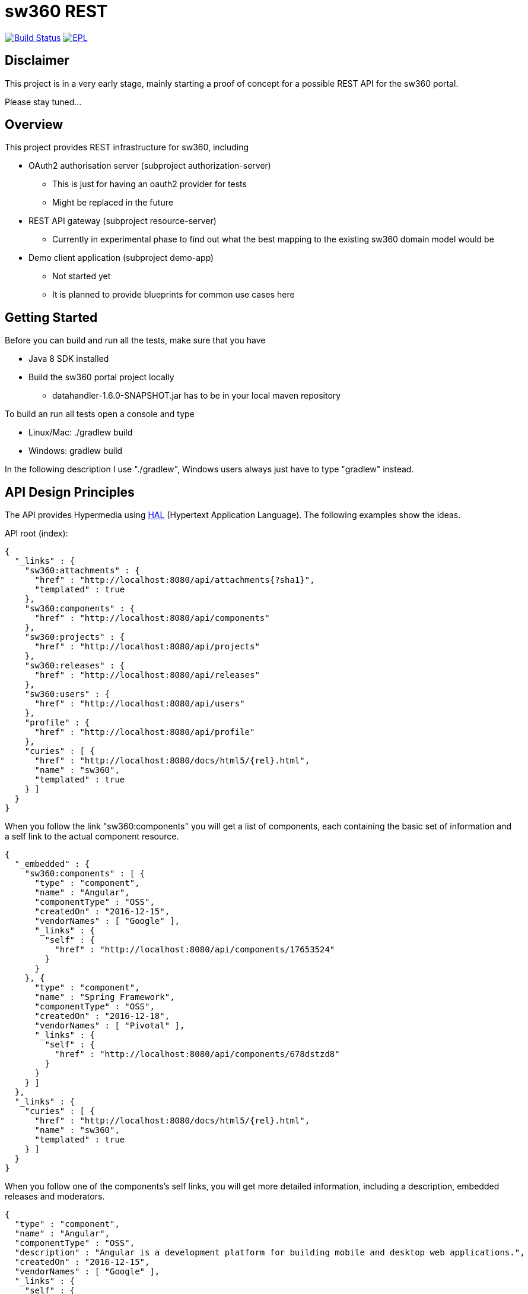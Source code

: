 = sw360 REST

image:https://travis-ci.org/sw360/sw360rest.svg?branch=master["Build Status", link="https://travis-ci.org/sw360/sw360rest"]
image:http://img.shields.io/badge/license-EPL-blue.svg["EPL", link="http://www.eclipse.org/legal/epl-v10.html"]

== Disclaimer

This project is in a very early stage, mainly starting a proof of concept for a possible REST API for the sw360 portal.

Please stay tuned...

== Overview

This project provides REST infrastructure for sw360, including

* OAuth2 authorisation server (subproject authorization-server)
** This is just for having an oauth2 provider for tests
** Might be replaced in the future
* REST API gateway (subproject resource-server)
** Currently in experimental phase to find out what the best mapping to the existing sw360 domain model would be
* Demo client application (subproject demo-app)
** Not started yet
** It is planned to provide blueprints for common use cases here

== Getting Started

Before you can build and run all the tests, make sure that you have

* Java 8 SDK installed
* Build the sw360 portal project locally
** datahandler-1.6.0-SNAPSHOT.jar has to be in your local maven repository

To build an run all tests open a console and type

* Linux/Mac: ./gradlew build
* Windows: gradlew build

In the following description I use "./gradlew", Windows users always just have to type "gradlew" instead.

== API Design Principles

The API provides Hypermedia using http://stateless.co/hal_specification.html[HAL] (Hypertext Application Language).
The following examples show the ideas.

API root (index):
[source, json]
{
  "_links" : {
    "sw360:attachments" : {
      "href" : "http://localhost:8080/api/attachments{?sha1}",
      "templated" : true
    },
    "sw360:components" : {
      "href" : "http://localhost:8080/api/components"
    },
    "sw360:projects" : {
      "href" : "http://localhost:8080/api/projects"
    },
    "sw360:releases" : {
      "href" : "http://localhost:8080/api/releases"
    },
    "sw360:users" : {
      "href" : "http://localhost:8080/api/users"
    },
    "profile" : {
      "href" : "http://localhost:8080/api/profile"
    },
    "curies" : [ {
      "href" : "http://localhost:8080/docs/html5/{rel}.html",
      "name" : "sw360",
      "templated" : true
    } ]
  }
}

When you follow the link "sw360:components" you will get a list of components,
each containing the basic set of information
and a self link to the actual component resource.

[source, json]
{
  "_embedded" : {
    "sw360:components" : [ {
      "type" : "component",
      "name" : "Angular",
      "componentType" : "OSS",
      "createdOn" : "2016-12-15",
      "vendorNames" : [ "Google" ],
      "_links" : {
        "self" : {
          "href" : "http://localhost:8080/api/components/17653524"
        }
      }
    }, {
      "type" : "component",
      "name" : "Spring Framework",
      "componentType" : "OSS",
      "createdOn" : "2016-12-18",
      "vendorNames" : [ "Pivotal" ],
      "_links" : {
        "self" : {
          "href" : "http://localhost:8080/api/components/678dstzd8"
        }
      }
    } ]
  },
  "_links" : {
    "curies" : [ {
      "href" : "http://localhost:8080/docs/html5/{rel}.html",
      "name" : "sw360",
      "templated" : true
    } ]
  }
}

When you follow one of the components's self links,
you will get more detailed information, including a description,
embedded releases and moderators.

[source, json]
{
  "type" : "component",
  "name" : "Angular",
  "componentType" : "OSS",
  "description" : "Angular is a development platform for building mobile and desktop web applications.",
  "createdOn" : "2016-12-15",
  "vendorNames" : [ "Google" ],
  "_links" : {
    "self" : {
      "href" : "http://localhost:8080/api/components/17653524"
    }
  },
  "_embedded" : {
    "createdBy" : {
      "email" : "admin@sw360.org",
      "_links" : {
        "self" : {
          "href" : "http://localhost:8080/api/users/YWRtaW5Ac3czNjAub3Jn"
        }
      }
    },
    "releases" : [ {
      "version" : "2.3.0",
      "_links" : {
        "self" : {
          "href" : "http://localhost:8080/api/releases/3765276512"
        }
      }
    }, {
      "version" : "2.3.1",
      "_links" : {
        "self" : {
          "href" : "http://localhost:8080/api/releases/3765276512"
        }
      }
    } ],
    "moderators" : [ {
      "email" : "john@sw360.org",
      "_links" : {
        "self" : {
          "href" : "http://localhost:8080/api/users/am9obkBzdzM2MC5vcmc="
        }
      }
    }, {
      "email" : "admin@sw360.org",
      "_links" : {
        "self" : {
          "href" : "http://localhost:8080/api/users/YWRtaW5Ac3czNjAub3Jn"
        }
      }
    } ]
  }
}

== REST API Documentation

You find the current REST API documentation at
https://s3.amazonaws.com/sw360restdoc/api-guide.html

The documentation was created with http://docs.spring.io/spring-restdocs/docs/1.1.2.RELEASE/reference/html5/[Spring REST Docs]
and reflects the current implementation.
It is updated automatically with each Travis-CI build.

== Browsing the sw360 REST API

This is currently work in progress and will be easier in the future.

The precondition for browsing the real sw360 data using the REST API is that you
have all the sw360 Thrift services running. You could change the Thrift services URL by editing
subprojects/resource-server/src/main/resources/application.yml. The default configuration is:

[source, yml]
sw360:
  thrift-server-url: http://localhost:8080

Furthermore you need to configure the hardcoded sw360 user id in
the authorization server to match the id/email of an existing sw360 user.
To do that, edit the values for sw360.test-user-id
in subprojects/authorization-server/src/main/resources/application.yml. The defaults are:

[source, yml]
sw360:
  test-user-id: admin@sw360.org
  test-user-password: sw360-admin-password

Right now you have to start both the authorization server as well as the resource server in 2 separate console windows:

* ./gradlew authorization-server:bootrun
* ./gradlew resource-server:bootrun

Then get an oauth2 token from the authorization server by running

* ./gradlew printAccessToken

At the end of the console output you will get something like:
[source]
Authorization: Bearer eyJhbGciOiJSUzI1NiIsInR5cCI6IkpXVCJ9.eyJhdWQiOlsic3czNjAtUkVTVC1BUEkiXSwidXNlcl9uYW1lIjoic3czNjAtdXNlciIsInNjb3BlIjpbInN3MzYwLnJlYWQiLCJzdzM2MC53cml0ZSJdLCJleHAiOjE0ODE2MjQyOTYsImF1dGhvcml0aWVzIjpbIlJPTEVfU1czNjBfVVNFUiJdLCJqdGkiOiIzMDgyMDM5ZS0xY2ViLTQ5ZDktYWM1My0xMzIxMTNhMWQwMDQiLCJjbGllbnRfaWQiOiJ0cnVzdGVkLXN3MzYwLWNsaWVudCJ9.Exm2Yc-XaTff6FrGRTL4lXhBvbAD05XH8sTFC1kPRuqPkWqW2T0IgMgOs7iNDFwREvnqhAP4ZkCEFWYy-kiGU63HDlobDntJkJqvZjLTBlv4jOlXXJQ0TZWm6c-ochNWMkKI2tYO8EeDLqHj0jW1DWQ1I3o6cVtYdJ-etwOuIAP0uC9sykHlJkL_-TjvGpxpPXj_gTzeuvvOtqqhgF10uOpN-BBq5nLyRP4Zgrd1NhE-E6osb8xZrzn0WjtHA5ja62lmJ-a40sQ2kaXP8pik4pq3hmv2yNDK0TExjvvDXS_aEEavUv1p2-LmlyTua2UizHHxLxFjqptE2FqMZlmqkQ

Then open the following URL in a web browser:
http://localhost:8091/api/browser/index.html#/api

Now you should see an API browser (Hal-Browser), but you are not authorized yet.
Copy the whole token (including "Authorization: Bearer") into the "Custom Request Headers" field in the HAL-Browser and click on the "Go!" button.

Now you are authorized and can use the HAL-Browser to navigate through the API.

== License

SPDX Short Identifier: http://spdx.org/licenses/EPL-1.0

All rights reserved. This program and the accompanying materials
are made available under the terms of the Eclipse Public License v1.0
which accompanies this distribution, and is available at
http://www.eclipse.org/legal/epl-v10.html
